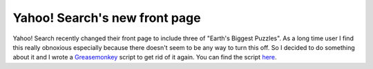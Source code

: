 Yahoo! Search's new front page
==============================

.. articleMetaData::
   :Where: London, UK
   :Date: 2010-05-06 11:10 Europe/London
   :Tags: blog, php

Yahoo! Search recently changed their front page to include three of "Earth's
Biggest Puzzles". As a long time user I find this really obnoxious especially
because there doesn't seem to be any way to turn this off. So I decided to do
something about it and I wrote a Greasemonkey_ script to get rid of it again.
You can find the script here_.

.. _Greasemonkey: http://www.greasespot.net/
.. _here: /files/earthdayremover.user.js
